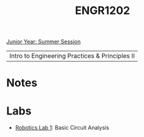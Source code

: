 :PROPERTIES:
:ID:       f2560c46-c41a-426b-8f2f-8af2f76ff43d
:END:
#+title: ENGR1202
[[id:c3c6c95b-cb71-45eb-bb43-f6dbe5082b60][Junior Year: Summer Session]]

| Intro to Engineering Practices & Principles II |

* Notes
:PROPERTIES:
:ID:       e05505b7-b4b2-4a62-b409-9bc0d29d8cb3
:ROAM_ALIASES: engr1202-notes
:END:


* Labs
:PROPERTIES:
:ID:       bea37de4-c262-4757-be9d-f50f938fd442
:ROAM_ALIASES: engr1202-labs
:END:

+ [[id:0d0bd94c-34e6-47d0-ad9c-dabd01bdbf62][Robotics Lab 1]]: Basic Circuit Analysis
